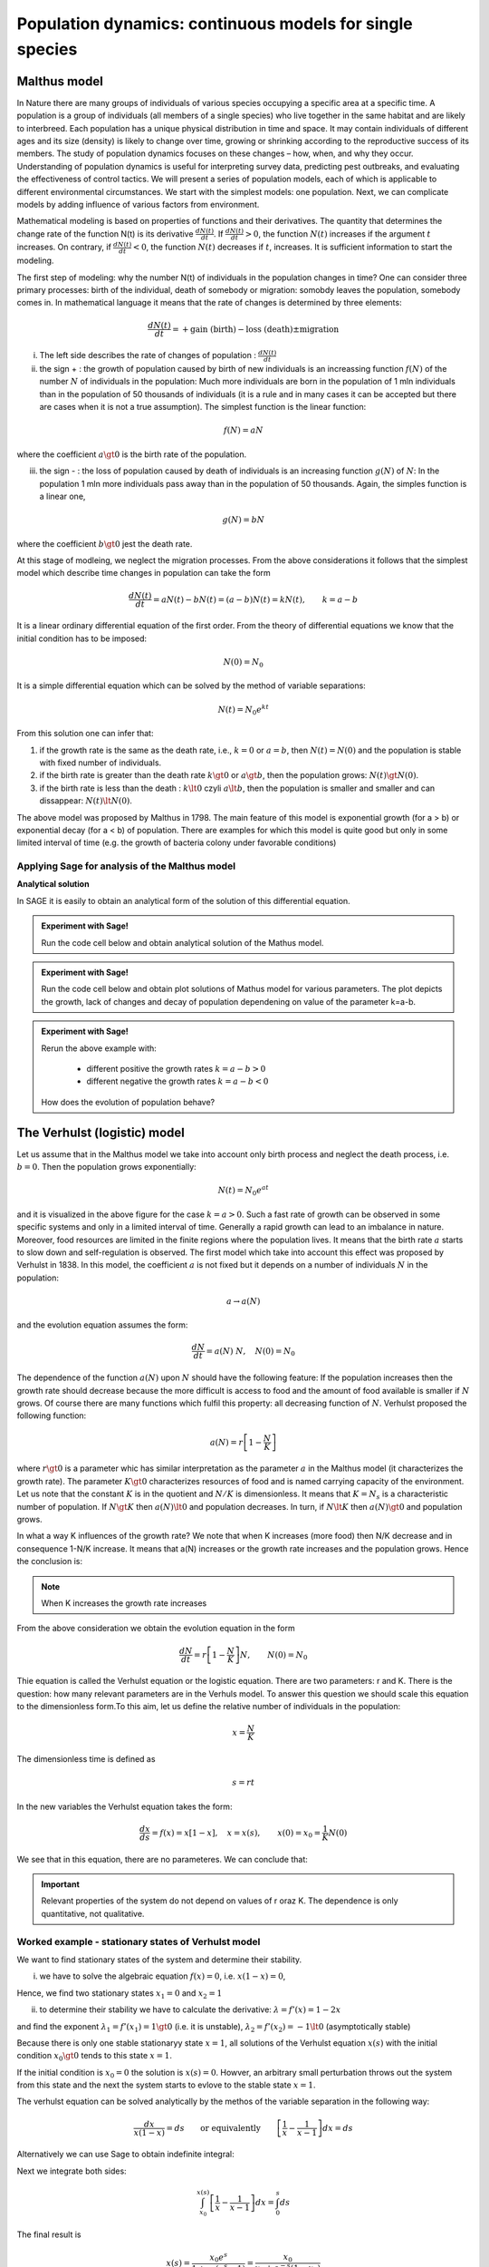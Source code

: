 Population dynamics: continuous models for single species
=========================================================

Malthus model
-------------

In Nature there are many groups of individuals of various species
occupying a specific area at a specific time. A population is a group
of individuals (all members of a single species) who live together in
the same habitat and are likely to interbreed. Each population has a
unique physical distribution in time and space. It may contain
individuals of different ages and its size (density) is likely to
change over time, growing or shrinking according to the reproductive
success of its members. The study of population dynamics focuses on
these changes – how, when, and why they occur. Understanding of
population dynamics is useful for interpreting survey data, predicting
pest outbreaks, and evaluating the effectiveness of control tactics.
We will present a series of population models, each of which is
applicable to different environmental circumstances. We start with the
simplest models: one population. Next, we can complicate models by
adding influence of various factors from environment.

Mathematical modeling is based on properties of functions and their
derivatives. The quantity that determines the change rate of the
function N(t) is its derivative :math:`\displaystyle\frac{dN(t)}{dt}`. If
:math:`\displaystyle\frac{dN(t)}{dt}> 0`, the function :math:`N(t)` increases if the
argument :math:`t` increases. On contrary, if :math:`\displaystyle\frac{dN(t)}{dt}<0`, the
function :math:`N(t)` decreases if :math:`t`, increases. It is sufficient information to
start the modeling.

The first step of modeling: why the number N(t) of individuals in the
population changes in time? One can consider three primary processes:
birth of the individual, death of somebody or migration: somobdy leaves
the population, somebody comes in. In mathematical language it means
that the rate of changes is determined by three elements:

.. math:: \frac{dN(t)}{dt}= +\text{gain (birth)} - \text{loss (death)}  \pm  \text{migration}

(i)  The left side describes the rate of changes of population :
     :math:`\displaystyle\frac{dN(t)}{dt}`

(ii) the sign + : the growth of population caused by birth of new
     individuals is an increassing function :math:`f(N)` of the number
     :math:`N` of individuals in the population: Much more individuals
     are born in the population of 1 mln individuals than in the
     population of 50 thousands of individuals (it is a rule and in many
     cases it can be accepted but there are cases when it is not a true
     assumption). The simplest function is the linear function:

.. math:: f(N) = a N

where the coefficient :math:`a \gt 0` is the birth rate of the
population.

(iii) the sign - : the loss of population caused by death of individuals
      is an increasing function :math:`g(N)` of :math:`N`: In the
      population 1 mln more individuals pass away than in the population
      of 50 thousands. Again, the simples function is a linear one,

.. math:: g(N) = b N

where the coefficient :math:`b \gt 0` jest the death rate.

At this stage of modleing, we neglect the migration processes. From the
above considerations it follows that the simplest model which describe
time changes in population can take the form

.. math:: \frac{dN(t)}{dt}= a N(t) - b N(t)  = (a-b) N(t) = k N(t), \quad \quad  k=a-b

It is a linear ordinary differential equation of the first order. From
the theory of differential equations we know that the initial condition
has to be imposed:

.. math:: N(0) = N_0

It is a simple differential equation which can be solved by the method
of variable separations:

.. math:: N(t)= N_0  e^{kt}

From this solution one can infer that:

1. if the growth rate is the same as the death rate, i.e., :math:`k=0`
   or :math:`a=b`, then :math:`N(t) = N(0)` and the population is stable
   with fixed number of individuals.
2. if the birth rate is greater than the death rate :math:`k\gt 0` or
   :math:`a \gt b`, then the population grows: :math:`N(t) \gt N(0)`.
3. if the birth rate is less than the death :
   :math:`k\lt 0` czyli :math:`a \lt b`, then the population is smaller
   and smaller and can dissappear: :math:`N(t) \lt N(0)`.

The above model was proposed by Malthus in 1798. The main feature of
this model is exponential growth (for a > b) or exponential decay (for a
< b) of population. There are examples for which this model is quite
good but only in some limited interval of time (e.g. the growth of
bacteria colony under favorable conditions)

Applying Sage for analysis of the Malthus model
~~~~~~~~~~~~~~~~~~~~~~~~~~~~~~~~~~~~~~~~~~~~~~~

**Analytical solution**

In SAGE it is easily to obtain an analytical form of the solution of
this differential equation.


.. admonition:: Experiment with Sage!

	Run the code cell below and obtain  analytical solution of the Mathus model. 


.. sagecellserver::
    :linked: false

    var('t k')
    assume(t>0)
    N = function('N')(t)
    eq = N.diff()== k*N
    sol = desolve(eq,N,ivar = t)
    show(sol)


.. admonition:: Experiment with Sage!

    Run the code cell below and obtain plot solutions of Mathus model for various parameters. 
    The plot depicts the growth, lack of changes and decay of population 
    dependening on value of the parameter k=a-b.
	


.. sagecellserver::
   :linked: false

   var('t k')
   assume(t>0)
   N = function('N')(t)
   eq = N.diff()== k*N
   sol = desolve(eq,N,ivar = t,ics=[0,5.0])

   plot(sol.subs(k==-1),(t,0,3),figsize=(5, 3),legend_label="k=-1")+\
    plot(sol.subs(k==0),(t,0,3),legend_label="k=0",color='red')+\
    plot(sol.subs(k==0.5),(t,0,3),legend_label="k=0.5",color='green')


.. admonition:: Experiment with Sage!

    Rerun the above example with:

        - different positive  the growth rates :math:`k=a-b>0`
        - different negative  the growth rates :math:`k=a-b<0`

    How does the evolution of population behave?




The Verhulst (logistic) model
-----------------------------

Let us assume that in the Malthus model we take into account only birth
process and neglect the death process, i.e. :math:`b=0`. Then the
population grows exponentially:

.. math:: N(t)= N_0 e^{at}

and it is visualized in the above figure for the case :math:`k=a >0`.
Such a fast rate of growth can be observed in some specific systems and
only in a limited interval of time. Generally a rapid growth can lead to
an imbalance in nature. Moreover, food resources are limited in the
finite regions where the population lives. It means that the birth rate
:math:`a` starts to slow down and self-regulation is observed. The first
model which take into account this effect was proposed by Verhulst in
1838. In this model, the coefficient :math:`a` is not fixed but it
depends on a number of individuals :math:`N` in the population:

.. math:: a \to  a(N)

and the evolution equation assumes the form:

.. math:: \frac{dN}{dt} = a(N) \; N, \quad N(0)=N_0

The dependence of the function :math:`a(N)` upon :math:`N` should have
the following feature: If the population increases then the growth rate
should decrease because the more difficult is access to food and the
amount of food available is smaller if :math:`N` grows. Of course there
are many functions which fulfil this property: all decreasing function
of :math:`N`. Verhulst proposed the following function:

.. math:: a(N)= r \left[1- \frac{N}{K}\right]

where :math:`r \gt 0` is a parameter whic has similar interpretation as
the parameter :math:`a` in the Malthus model (it characterizes the
growth rate). The parameter :math:`K \gt 0` characterizes resources of
food and is named carrying capacity of the environment. Let us note that
the constant :math:`K` is in the quotient and :math:`N/K` is
dimensionless. It means that :math:`K=N_s` is a characteristic number of
population. If :math:`N \gt K` then :math:`a(N) \lt 0` and population
decreases. In turn, if :math:`N \lt K` then :math:`a(N) \gt 0` and
population grows.

In what a way K influences of the growth rate? We note that when K
increases (more food) then N/K decrease and in consequence 1-N/K
increase. It means that a(N) increases or the growth rate increases and
the population grows. Hence the conclusion is:

.. note:: 

   When K increases the growth rate increases

From the above consideration we obtain the evolution equation in the
form

.. math:: 

    \frac{dN}{dt} = r \left[1- \frac{N}{K}\right]  N, \quad \quad N(0)=N_0

Thie equation is called the Verhulst equation or the logistic equation.
There are two parameters: r and K. There is the question: how many
relevant parameters are in the Verhuls model. To answer this question we
should scale this equation to the dimensionless form.To this aim, let us
define the relative number of individuals in the population:

.. math:: 

    x= \frac{N}{K}

The dimensionless time is defined as

.. math:: s=r t

In the new variables the Verhulst equation takes the form:

.. math:: 

    \frac{dx}{ds} = f(x) = x[1-x], \quad x = x(s), \quad \quad x(0) = x_0 = \frac{1}{K} N(0)

We see that in this equation, there are no parameteres. We can conclude that:


.. important::
    
 	Relevant properties of the system do not depend on
	values of r oraz K. The dependence is only quantitative, not
	qualitative.


Worked example - stationary states of Verhulst model
~~~~~~~~~~~~~~~~~~~~~~~~~~~~~~~~~~~~~~~~~~~~~~~~~~~~

We want to find stationary states of the system and determine their stability.

(i) we have to solve the algebraic equation :math:`f(x) =0`, i.e.
    :math:`x(1-x)=0`,

Hence, we find two stationary states :math:`x_1=0` and :math:`x_2=1`

(ii) to determine their stability we have to calculate the derivative:
     :math:`\lambda = f'(x) = 1- 2 x`

and find the exponent :math:`\lambda_1= f'(x_1) = 1 \gt 0` (i.e. it is
unstable), :math:`\lambda_2= f'(x_2) =-1 \lt 0` (asymptotically stable)

Because there is only one stable stationaryy state :math:`x=1`, all
solutions of the Verhulst equation :math:`x(s)` with the initial
condition :math:`x_0 \gt 0` tends to this state :math:`x=1`.

If the initial condition is :math:`x_0=0` the solution is
:math:`x(s)=0`. Howver, an arbitrary small perturbation throws out the
system from this state and the next the system starts to evlove to the
stable state :math:`x=1`.

The verhulst equation can be solved analytically by the methos of the
variable separation in the following way:

.. math:: 

	\frac{dx}{x(1-x)} = ds  \quad \quad \mbox{or equivalently} \quad \quad \left[ \frac{1}{x}-\frac{1}{x-1}\right] dx = ds

Alternatively we can use Sage to obtain indefinite integral:

.. sagecellserver::
    :linked: false
	
	integrate(1/(x*(x-1)),x).show()
	

Next we integrate both sides:

.. math:: \int_{x_0}^{ x(s)} \left[\frac{1}{x} -\frac{1}{x-1}\right] dx =  \int_0^{ s} ds

The final result is

.. math:: x(s) = \frac{x_0 e^s}{1+ x_0(e^s -1)} = \frac{x_0}{x_0 + e^{-s}(1-x_0)}



If :math:`x_0=0` then we see that :math:`x(s)=0`. If :math:`x_0 \gt 0`
then it is seen that :math:`x(s)` tends to the stationary state
:math:`x_2=1`.

Now, we want to return to the “old” variables :math:`N=N(t)` and time
:math:`t`. We insert :math:`x=N/K` and :math:`s=rt` to the solution for
:math:`x(t)` and obtain

.. math:: N(t) = \frac{K N_0}{N_0 +(K-N_0)e^{-rt}}

The stable state is :math:`x = N/K=1`, i.e., :math:`N=K`. So, :math:`K`
is a characteristic number of individuals which is found in the
stationary state. In the Verhuls model, the evolution is not exponential
but the **saturation effect** is observed: at the fixed carrying
capacity of the environment the population is stable at he value
:math:`K`, i.e. it is equal to the paramtere :math:`K` in the model.
Therefore in many case it seems to be more realistic than the Malthus
model.

In the Figure we depict 3 characteristic solution in dependence on
initial conditions:

:math:`(A) \quad N_0 \in(0, K/2), \quad \quad N(t) \quad\mbox{is an increasing function of time and tends to the saturated values wartości K}`

:math:`(B) \quad N_0 \in [K/2, K), \quad \quad N(t) \quad\mbox{is also an increasing to K}`

:math:`(C) \quad N_0 \gt K, \quad \quad \quad \quad N(t) \quad \mbox{is a decreasing function of time and tends to the value K}`

In the case (A), the solution has a shape of the capital letter S and
therefore is sometimes called the sigmoid function, which is popular in
the problems of artificial intelligence and neuron networks.


.. admonition:: Experiment with Sage!

    A solution of the Velhulst equation can be obtained using the system of
    computer algebra. Sage can have some problems to get an explicit result
    (i.e., :math:`x(t)=...`). However, if we apply the simplification -
    :code:`full_simplify()` then the result is as below.

.. sagecellserver::
    :linked: false

    var('t x0')
    x = function('x')(t)
    sol_verhulst = desolve(diff(x,t) == x*(1-x),x,ics=[0,x0],ivar=t)
    show(sol_verhulst)
    print("Explicit form reads:")
    show( sol_verhulst.simplify_log().solve(x(t=t)) )




Time evolution of the population in the Verhulst model 
~~~~~~~~~~~~~~~~~~~~~~~~~~~~~~~~~~~~~~~~~~~~~~~~~~~~~~

We want to plot for  the time evolution of the population for selected initial conditions. If can be easily done with Sage. 


.. admonition:: Experiment with Sage!

	Run code below to obtain time evolution of the Verhulst model with different initial conditions.
	How the future of the population depend on the current population?
	
	
.. sagecellserver::
    :linked: false

    var('x')
    T0 = srange(0,8,0.01)
    g = x*(1-x)
    solv = [desolve_odeint( g, ic,T0,x) for ic in [0.01,0.6,1.5,1]]
    line( zip ( T0,solv[0][:,0]) ,figsize=(7, 4)) +\
        line( zip ( T0,solv[1][:,0]) ,color='red')+\
        line( zip ( T0,solv[2][:,0]) ,color='green') +\
        line( zip ( T0,solv[3][:,0]) ,color='gray',legend_label="$K=1$") 




Generalizations and modifications of the Verhulst model
-------------------------------------------------------

The model with predation (the Ludwig-Jones-Holling model)
~~~~~~~~~~~~~~~~~~~~~~~~~~~~~~~~~~~~~~~~~~~~~~~~~~~~~~~~~ 

In the Verhulst model, the death process can be implicitly contained in
the parameter :math:`r \gt 0`: If :math:`r` is smaller, the grow process
is smaller because the death process increases. It corresponds to the
regime when in the Malthus model :math:`a \gt b`. In other words the
growth rate is greater than the death rate. The Verhulst model can be
generalized to the case of presence of predators which kill individuals
in the Verhulst model. Because in the presence of predators, a number of
preys decreases and according to the rules of modelling, we should add
the negative term to the Verhulst equation. So, we postulate the
following equation:

.. math:: \frac{dN}{dt} = r \left[1- \frac{N}{K}\right]  N -F(N), \quad \quad N(0)=N_0

The function :math:`F(N)` describes the influence of predators and
should exhibit the following properties:

(i)  :math:`F(N=0) =0` - it means that when there are no preys then
     there is no influence of predators.

(ii) For large values of N, the function :math:`F(N)` should saturate,
     i.e. for :math:`N\to  \infty` the finction :math:`F(N)` tends to a
     constant finite value. It means that the predator can consume only
     a limited amount of preys.

If population is too small the predator preferes to change the region of
hunting. In this modeling one can apply the Hill function exploited in
biochemistry, namely,

.. math:: F(N)= F_n(N)= \frac {BN^n}{A^n + N^n}, \quad n\gt 0

Below we present the shape of this function for 3 values of the
exponents :math:`n=2, 4, 6.` The case :math:`n=2` was applied to
description of ecological systems, in particular the spruce
budworm-forest interaction in the eastern North America (D. Ludwig, D.
D. Jones and C. S. Holling, “Qualitative Analysis of Insect Outbreak
Systems: The Spruce Budworm and Forest”, The Journal of Animal Ecology,
Vol. 47, p. 315, 1978). This model is determined by the equation

.. math:: \frac{dN}{dt} = r  \left[1- \frac{N}{K}\right] \, N -  \frac {BN^2}{A^2 + N^2}, \quad n \gt 0

This model and its modifications have been applied for description of
various phenomena and processes. It is the first model which exhibits
non-trivial properties. With this respect, the Malthus and Verhulst
models can be treated as trivial for analysis.


.. admonition:: Experiment with Sage!

	Investigate how the **The Hill function** depens on value the the expenent. For this purpose plot the function for exponent :math:`n=2,3,4`. Try yourself also different  values.


.. sagecellserver::
    :linked: false
    
    var('N')
    plts = []
    c = ['red','blue','green']
    for i,n in enumerate([2,4,6]):
        F1 = N^n/(1+N^n)
        plts.append( plot(F1,(N,0,2),figsize=(5,2),color=c[i%3], legend_label="$n=%d$"%n) ) 
    show(sum(plts))




Example of a model which describes Allee effect
~~~~~~~~~~~~~~~~~~~~~~~~~~~~~~~~~~~~~~~~~~~~~~~

Simplifying, we can say that the Allee effect (1931) occur in small or
sparse populations (where group size is important for both reproduction
and survival) that can result in critical population thresholds below
which populations crash to extinction. There are a variety of mechanisms
that can create Allee effects, including mate finding, predation,
environmental modification, social interactions, reproductive
mechanisms, including fertilization efficiency in broadcast spawners,
pollen limitation, sperm limitation, reproductive facilitation by
conspecifics, and female choice. According to Allee, it should be a
threshold of population below which the population will die out. An
example of modeling of such an effect is the modified Verhulst equation

.. math:: \frac{dN}{dt} = G(N) = r (N- N_c) \left[1- \frac{N}{K}\right] \;N

where :math:`0 \lt N_c \lt K` is the next stationary state from the
Allee prediction. It is an example of modification. One can construct
many other models but this is the simplest. We observe that in this
model there are 3 stationary states:

.. math::

   \begin{aligned}
   G(N)= r (N- N_c) \left[1- \frac{N}{K}\right] \;N  =\frac{r}{K}  (N- N_c) (K- N) \;N = 0, \\ \mbox{ hence} \quad  N_1=0, \quad N_2=N_c, \quad N_3=K
   \end{aligned}

Stability analysis:

.. math:: G'(N)= \frac{r}{K} \left[(K-N) N -(N-N_c) N + (N-N_c) (K-N)\right]

.. math::

   \begin{aligned}
   \lambda_1= G'(N_1) =G'(0) = -K N_c \lt 0 \quad \mbox{(stable  state)}, \\ \lambda_2= G'(N_2) =G'(N_c) = (K-N_c)N_c \gt 0 \quad \mbox{(unstable state)}, \\ \lambda_3= G'(N_3) =G'(K) = -K(K- N_c) \lt 0 \quad  \mbox{(stable state)}
   \end{aligned}

There are 2 stable stationary states: :math:`N=0` oraz :math:`N=K`. The
stationary state :math:`N=N_c` is unstable. The stationary state
:math:`N=K` is the same as in the Verhulst model and the statble state
:math:`N=0` describes the Alee effect: the population can dissapear when
initially it is not enough large.

**Time evolution of population in the Allee model in dependence of
initial conditions** (for :math:`K=1` and :math:`N_c=0.5`)

.. sagecellserver::
    :linked: false

    var('x')
    T0 = srange(0,15,0.01)
    f = x*(x-0.5)*(1-x)   
    sols = [desolve_odeint( f, ic,T0,x) for ic in [0.45,0.55,1.5,0.5,1]] 
    line( zip ( T0,sols[0][:,0]) ,figsize=(7, 4)) +\
        line( zip ( T0,sols[1][:,0]) ,color='red')+\
        line( zip ( T0,sols[2][:,0]) ,color='green') +\
        line( zip ( T0,sols[3][:,0]) ,color='gray',legend_label="$K=1$") +\
        line( zip ( T0,sols[4][:,0]) ,color='violet',legend_label="$N_c=0.5$")




The green and red curves present change on population for sufficiently
large initial population (like in the Verhulst model). The blue curve
presents the Allee effect: if initially the population is not large, it
diminishes in time and finally ceases to exist.
